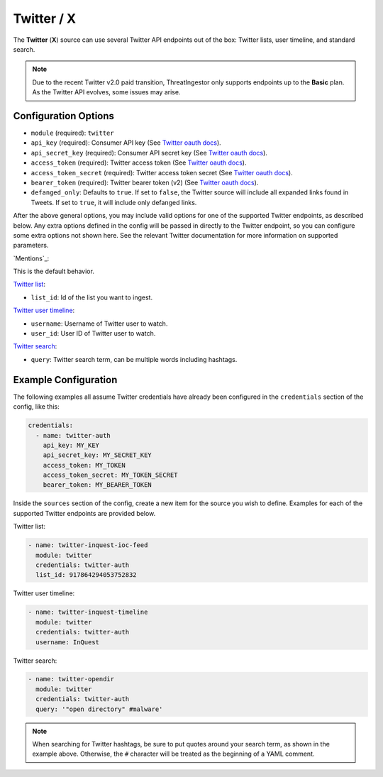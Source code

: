 .. _twitter-source:

Twitter / X
-----------

The **Twitter** (**X**) source can use several Twitter API endpoints out of the box:
Twitter lists, user timeline, and standard search.

.. note::
  
  Due to the recent Twitter v2.0 paid transition, ThreatIngestor only supports endpoints up to the **Basic** plan. As the Twitter API evolves, some issues may arise.

Configuration Options
~~~~~~~~~~~~~~~~~~~~~

* ``module`` (required): ``twitter``
* ``api_key`` (required): Consumer API key (See `Twitter oauth docs`_).
* ``api_secret_key`` (required): Consumer API secret key (See `Twitter oauth docs`_).
* ``access_token`` (required): Twitter access token (See `Twitter oauth docs`_).
* ``access_token_secret`` (required): Twitter access token secret (See `Twitter oauth docs`_).
* ``bearer_token`` (required): Twitter bearer token (v2) (See `Twitter oauth docs`_).
* ``defanged_only``: Defaults to ``true``. If set to ``false``, the Twitter
  source will include all expanded links found in Tweets. If set to ``true``,
  it will include only defanged links.

After the above general options, you may include valid options for one of the supported Twitter endpoints, as described below. Any extra options defined in the config will be passed in directly to the Twitter endpoint, so you can configure some extra options not shown here. See the relevant Twitter documentation for more information on supported parameters.

`Mentions`_:

This is the default behavior.

`Twitter list`_:

* ``list_id``: Id of the list you want to ingest.

`Twitter user timeline`_:

* ``username``: Username of Twitter user to watch.
* ``user_id``: User ID of Twitter user to watch.

`Twitter search`_:

* ``query``: Twitter search term, can be multiple words including hashtags.

Example Configuration
~~~~~~~~~~~~~~~~~~~~~

The following examples all assume Twitter credentials have already been
configured in the ``credentials`` section of the config, like this:

.. code-block:: yaml

    credentials:
      - name: twitter-auth
        api_key: MY_KEY
        api_secret_key: MY_SECRET_KEY
        access_token: MY_TOKEN
        access_token_secret: MY_TOKEN_SECRET
        bearer_token: MY_BEARER_TOKEN

Inside the ``sources`` section of the config, create a new item for the source
you wish to define. Examples for each of the supported Twitter endpoints are
provided below.

Twitter list:

.. code-block:: yaml

    - name: twitter-inquest-ioc-feed
      module: twitter
      credentials: twitter-auth
      list_id: 917864294053752832

Twitter user timeline:

.. code-block:: yaml

    - name: twitter-inquest-timeline
      module: twitter
      credentials: twitter-auth
      username: InQuest

Twitter search:

.. code-block:: yaml

    - name: twitter-opendir
      module: twitter
      credentials: twitter-auth
      query: '"open directory" #malware'

.. note::

    When searching for Twitter hashtags, be sure to put quotes around your
    search term, as shown in the example above. Otherwise, the ``#``
    character will be treated as the beginning of a YAML comment.

.. _Twitter oauth docs: https://developer.twitter.com/en/docs/authentication/oauth-2-0
.. _Twitter list: https://developer.twitter.com/en/docs/twitter-api/lists/list-tweets/api-reference/get-lists-id-tweets
.. _Twitter user timeline: https://developer.twitter.com/en/docs/twitter-api/tweets/timelines/api-reference/get-users-id-tweets
.. _Twitter search: https://developer.twitter.com/en/docs/twitter-api/tweets/search/api-reference/get-tweets-search-recent
